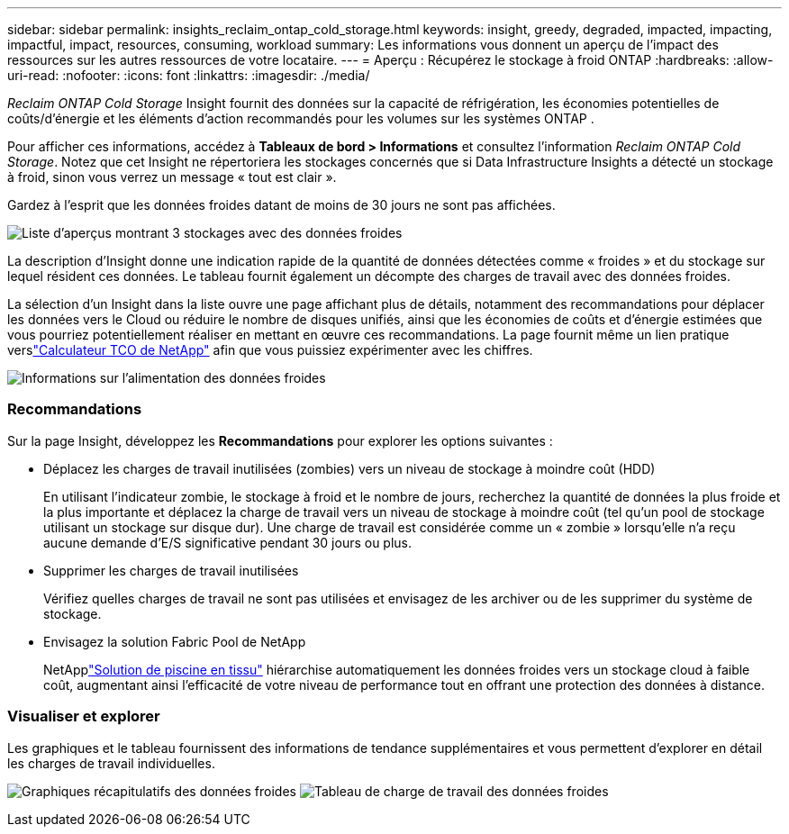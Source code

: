 ---
sidebar: sidebar 
permalink: insights_reclaim_ontap_cold_storage.html 
keywords: insight, greedy, degraded, impacted, impacting, impactful, impact, resources, consuming, workload 
summary: Les informations vous donnent un aperçu de l’impact des ressources sur les autres ressources de votre locataire. 
---
= Aperçu : Récupérez le stockage à froid ONTAP
:hardbreaks:
:allow-uri-read: 
:nofooter: 
:icons: font
:linkattrs: 
:imagesdir: ./media/


[role="lead"]
_Reclaim ONTAP Cold Storage_ Insight fournit des données sur la capacité de réfrigération, les économies potentielles de coûts/d'énergie et les éléments d'action recommandés pour les volumes sur les systèmes ONTAP .

Pour afficher ces informations, accédez à *Tableaux de bord > Informations* et consultez l'information _Reclaim ONTAP Cold Storage_.  Notez que cet Insight ne répertoriera les stockages concernés que si Data Infrastructure Insights a détecté un stockage à froid, sinon vous verrez un message « tout est clair ».

Gardez à l’esprit que les données froides datant de moins de 30 jours ne sont pas affichées.

image:Cold_Data_Insight_List.png["Liste d'aperçus montrant 3 stockages avec des données froides"]

La description d'Insight donne une indication rapide de la quantité de données détectées comme « froides » et du stockage sur lequel résident ces données.  Le tableau fournit également un décompte des charges de travail avec des données froides.

La sélection d'un Insight dans la liste ouvre une page affichant plus de détails, notamment des recommandations pour déplacer les données vers le Cloud ou réduire le nombre de disques unifiés, ainsi que les économies de coûts et d'énergie estimées que vous pourriez potentiellement réaliser en mettant en œuvre ces recommandations.  La page fournit même un lien pratique verslink:https://bluexp.netapp.com/cloud-tiering-service-tco["Calculateur TCO de NetApp"] afin que vous puissiez expérimenter avec les chiffres.

image:Cold_Data_Power_Info.png["Informations sur l'alimentation des données froides"]



=== Recommandations

Sur la page Insight, développez les *Recommandations* pour explorer les options suivantes :

* Déplacez les charges de travail inutilisées (zombies) vers un niveau de stockage à moindre coût (HDD)
+
En utilisant l'indicateur zombie, le stockage à froid et le nombre de jours, recherchez la quantité de données la plus froide et la plus importante et déplacez la charge de travail vers un niveau de stockage à moindre coût (tel qu'un pool de stockage utilisant un stockage sur disque dur).  Une charge de travail est considérée comme un « zombie » lorsqu'elle n'a reçu aucune demande d'E/S significative pendant 30 jours ou plus.

* Supprimer les charges de travail inutilisées
+
Vérifiez quelles charges de travail ne sont pas utilisées et envisagez de les archiver ou de les supprimer du système de stockage.

* Envisagez la solution Fabric Pool de NetApp
+
NetApplink:https://docs.netapp.com/us-en/cloud-manager-tiering/concept-cloud-tiering.html#features["Solution de piscine en tissu"] hiérarchise automatiquement les données froides vers un stockage cloud à faible coût, augmentant ainsi l'efficacité de votre niveau de performance tout en offrant une protection des données à distance.





=== Visualiser et explorer

Les graphiques et le tableau fournissent des informations de tendance supplémentaires et vous permettent d'explorer en détail les charges de travail individuelles.

image:Cold_Data_Storage_Trend.png["Graphiques récapitulatifs des données froides"] image:Cold_Data_Workload_Table.png["Tableau de charge de travail des données froides"]
